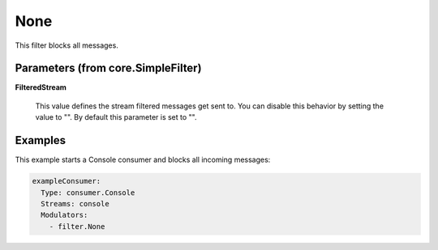 .. Autogenerated by Gollum RST generator (docs/generator/*.go)

None
====

This filter blocks all messages.




Parameters (from core.SimpleFilter)
-----------------------------------

**FilteredStream**

  This value defines the stream filtered messages get sent to.
  You can disable this behavior by setting the value to "".
  By default this parameter is set to "".
  
  

Examples
--------

This example starts a Console consumer and blocks all incoming messages:

.. code-block:: yaml

	 exampleConsumer:
	   Type: consumer.Console
	   Streams: console
	   Modulators:
	     - filter.None





